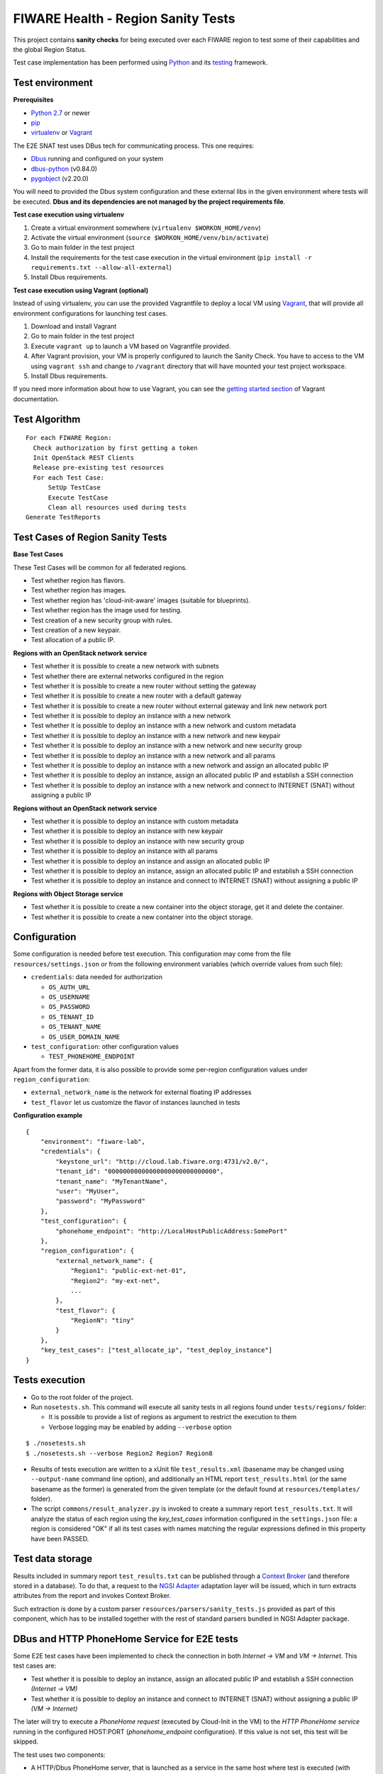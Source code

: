 ===================================
FIWARE Health - Region Sanity Tests
===================================

This project contains **sanity checks** for being executed over each FIWARE
region to test some of their capabilities and the global Region Status.

Test case implementation has been performed using Python_ and its
testing__ framework.

__ `Python - Unittest`_


Test environment
----------------

**Prerequisites**

- `Python 2.7`__ or newer
- pip_
- virtualenv_ or Vagrant__

__ `Python - Downloads`_
__ `Vagrant - Downloads`_

The E2E SNAT test uses DBus tech for communicating process. This one requires:

- `Dbus`_ running and configured on your system
- `dbus-python`_ (v0.84.0)
- `pygobject`_ (v2.20.0)

You will need to provided the Dbus system configuration and these external
libs in the given environment where tests will be executed. **Dbus and its
dependencies are not managed by the project requirements file**.


**Test case execution using virtualenv**

1. Create a virtual environment somewhere (``virtualenv $WORKON_HOME/venv``)
#. Activate the virtual environment (``source $WORKON_HOME/venv/bin/activate``)
#. Go to main folder in the test project
#. Install the requirements for the test case execution in the virtual
   environment (``pip install -r requirements.txt --allow-all-external``)
#. Install Dbus requirements.

**Test case execution using Vagrant (optional)**

Instead of using virtualenv, you can use the provided Vagrantfile to deploy a
local VM using Vagrant_, that will provide all environment configurations for
launching test cases.

1. Download and install Vagrant
#. Go to main folder in the test project
#. Execute ``vagrant up`` to launch a VM based on Vagrantfile provided.
#. After Vagrant provision, your VM is properly configured to launch the
   Sanity Check. You have to access to the VM using ``vagrant ssh`` and change
   to ``/vagrant`` directory that will have mounted your test project workspace.
#. Install Dbus requirements.

If you need more information about how to use Vagrant, you can see the
`getting started section`__ of Vagrant documentation.

__ `Vagrant - Getting Started`_


Test Algorithm
--------------

::

  For each FIWARE Region:
    Check authorization by first getting a token
    Init OpenStack REST Clients
    Release pre-existing test resources
    For each Test Case:
        SetUp TestCase
        Execute TestCase
        Clean all resources used during tests
  Generate TestReports



Test Cases of Region Sanity Tests
---------------------------------

**Base Test Cases**

These Test Cases will be common for all federated regions.

* Test whether region has flavors.
* Test whether region has images.
* Test whether region has 'cloud-init-aware' images (suitable for blueprints).
* Test whether region has the image used for testing.
* Test creation of a new security group with rules.
* Test creation of a new keypair.
* Test allocation of a public IP.

**Regions with an OpenStack network service**

* Test whether it is possible to create a new network with subnets
* Test whether there are external networks configured in the region
* Test whether it is possible to create a new router without setting the gateway
* Test whether it is possible to create a new router with a default gateway
* Test whether it is possible to create a new router without external gateway
  and link new network port
* Test whether it is possible to deploy an instance with a new network
* Test whether it is possible to deploy an instance with a new network
  and custom metadata
* Test whether it is possible to deploy an instance with a new network
  and new keypair
* Test whether it is possible to deploy an instance with a new network
  and new security group
* Test whether it is possible to deploy an instance with a new network
  and all params
* Test whether it is possible to deploy an instance with a new network
  and assign an allocated public IP
* Test whether it is possible to deploy an instance, assign an allocated
  public IP and establish a SSH connection
* Test whether it is possible to deploy an instance with a new network
  and connect to INTERNET (SNAT) without assigning a public IP

**Regions without an OpenStack network service**

* Test whether it is possible to deploy an instance with custom metadata
* Test whether it is possible to deploy an instance with new keypair
* Test whether it is possible to deploy an instance with new security group
* Test whether it is possible to deploy an instance with all params
* Test whether it is possible to deploy an instance and assign an allocated
  public IP
* Test whether it is possible to deploy an instance, assign an allocated
  public IP and establish a SSH connection
* Test whether it is possible to deploy an instance and connect to INTERNET
  (SNAT) without assigning a public IP

**Regions with Object Storage service**

* Test whether it is possible to create a new container into the object storage,
  get it and delete the container.
* Test whether it is possible to create a new container into the object storage.


Configuration
-------------

Some configuration is needed before test execution. This configuration may come
from the file ``resources/settings.json`` or from the following environment
variables (which override values from such file):

* ``credentials``: data needed for authorization

  - ``OS_AUTH_URL``
  - ``OS_USERNAME``
  - ``OS_PASSWORD``
  - ``OS_TENANT_ID``
  - ``OS_TENANT_NAME``
  - ``OS_USER_DOMAIN_NAME``

* ``test_configuration``: other configuration values

  - ``TEST_PHONEHOME_ENDPOINT``

Apart from the former data, it is also possible to provide some per-region
configuration values under ``region_configuration``:

* ``external_network_name`` is the network for external floating IP addresses
* ``test_flavor`` let us customize the flavor of instances launched in tests


**Configuration example** ::

    {
        "environment": "fiware-lab",
        "credentials": {
            "keystone_url": "http://cloud.lab.fiware.org:4731/v2.0/",
            "tenant_id": "00000000000000000000000000000",
            "tenant_name": "MyTenantName",
            "user": "MyUser",
            "password": "MyPassword"
        },
        "test_configuration": {
            "phonehome_endpoint": "http://LocalHostPublicAddress:SomePort"
        },
        "region_configuration": {
            "external_network_name": {
                "Region1": "public-ext-net-01",
                "Region2": "my-ext-net",
                ...
            },
            "test_flavor": {
                "RegionN": "tiny"
            }
        },
        "key_test_cases": ["test_allocate_ip", "test_deploy_instance"]
    }


Tests execution
---------------

* Go to the root folder of the project.
* Run ``nosetests.sh``. This command will execute all sanity tests in all
  regions found under ``tests/regions/`` folder:

  - It is possible to provide a list of regions as argument to restrict the
    execution to them
  - Verbose logging may be enabled by adding ``--verbose`` option

::

  $ ./nosetests.sh
  $ ./nosetests.sh --verbose Region2 Region7 Region8

* Results of tests execution are written to a xUnit file ``test_results.xml``
  (basename may be changed using ``--output-name`` command line option), and
  additionally an HTML report ``test_results.html`` (or the same basename as
  the former) is generated from the given template (or the default found at
  ``resources/templates/`` folder).

* The script ``commons/result_analyzer.py`` is invoked to create a summary
  report ``test_results.txt``. It will analyze the status of each region using
  the *key_test_cases* information configured in the ``settings.json`` file:
  a region is considered "OK" if all its test cases with names matching the
  regular expressions defined in this property have been PASSED.


Test data storage
-----------------

Results included in summary report ``test_results.txt`` can be published through
a `Context Broker`_ (and therefore stored in a database). To do that, a request
to the `NGSI Adapter`_ adaptation layer will be issued, which in turn extracts
attributes from the report and invokes Context Broker.

Such extraction is done by a custom parser ``resources/parsers/sanity_tests.js``
provided as part of this component, which has to be installed together with the
rest of standard parsers bundled in NGSI Adapter package.


DBus and HTTP PhoneHome Service for E2E tests
---------------------------------------------

Some E2E test cases have been implemented to check the connection in both
*Internet -> VM* and *VM -> Internet*.
This test cases are:

* Test whether it is possible to deploy an instance, assign an allocated
  public IP and establish a SSH connection *(Internet -> VM)*
* Test whether it is possible to deploy an instance
  and connect to INTERNET (SNAT) without assigning a public IP *(VM -> Internet)*

The later will try to execute a *PhoneHome request* (executed by Cloud-Init in the VM)
to the *HTTP PhoneHome service* running in the configured HOST:PORT
(*phonehome_endpoint* configuration). If this value is not set, this test will be skipped.

The test uses two components:

- A HTTP/Dbus PhoneHome server, that is launched as a service in the same host where test is executed (with public IP).
- A DBus client used by test implementation to wait for PhoneHome requests through the HTTP PhoneHome server.

The implemented PhoneHome service uses the DBus system technology to communicate the
test execution and the HTTP PhoneHome server that is receiving the PhoneHome request from
deployed VMs.


**HTTP PhoneHome server**

The HTTP PhoneHome server waits for *POST HTTP requests* from VMs.
This service publishes a DBus object (DBus server) to be used by tests to wait for
PhoneHome requests.

When a request is received, HTTP PhoneHome server will inform, through the published object,
to all connected tests about the event (broadcasting). This signal contains the
hostname of the VM (the one received in the HTTP POST body). This signal will be take into account by
tests that are waiting for a signal with this hostname value; the other tests will ignore it and will keep on
listening new signals with the correct data (correct hostname) to them.


**DBus configuration**

The implemented Dbus service uses the *System Bus* for communicating processes.
The bus name used by tests is *org.fiware.fihealth*.
Additional configuration is needed in ``/etc/dbus-1/system.conf`` to setup the access policies:

::

    <policy>
        ...
        <!-- Holes must be punched in service configuration files for
               name ownership and sending method calls -->
        <allow own="org.fiware.fihealth"/>
        ...
        <!-- Allow anyone to talk to the message bus -->
        <allow send_destination="org.fiware.fihealth"/>
    </policy>


**Launch HTTP PhoneHome server**

Before executing SNAT test you will have to launch the HTTP PhoneHome service like this:

::

   # export TEST_PHONEHOME_ENDPOINT
   # python ./commons/http_phonehome_server.py

.. REFERENCES

.. _Python: http://www.python.org/
.. _Python - Downloads: https://www.python.org/downloads/
.. _Python - Unittest: https://docs.python.org/2/library/unittest.html
.. _Vagrant: https://www.vagrantup.com/
.. _Vagrant - Downloads: https://www.vagrantup.com/downloads.html
.. _Vagrant - Getting Started: https://docs.vagrantup.com/v2/getting-started/index.html
.. _virtualenv: https://pypi.python.org/pypi/virtualenv
.. _pip: https://pypi.python.org/pypi/pip
.. _NGSI Adapter: https://github.com/telefonicaid/fiware-monitoring/tree/master/ngsi_adapter
.. _Context Broker: http://catalogue.fiware.org/enablers/publishsubscribe-context-broker-orion-context-broker
.. _Dbus: http://www.freedesktop.org/wiki/Software/dbus/
.. _dbus-python: http://dbus.freedesktop.org/doc/dbus-python/doc/tutorial.html
.. _pygobject: http://www.pygtk.org/

